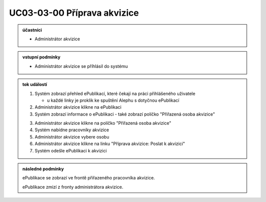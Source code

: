 .. _uc03-03-00:

UC03-03-00 Příprava akvizice
~~~~~~~~~~~~~~~~~~~~~~~~~~~~~~~~~~~~~~~~~~~~~~~~~~~~~~~~~~~~~~~~~~~~~~~~~~~~~

.. admonition:: účastníci

   - Administrátor akvizice

.. admonition:: vstupní podmínky

   - Administrátor akvizice se příhlásil do systému

.. admonition:: tok událostí

   1. Systém zobrazí přehled ePublikací, které čekají na práci přihlášeného uživatele

      - u každé linky je proklik ke spuštění Alephu s dotyčnou ePublikací

   2. Administrátor akvizice klikne na ePublikaci
   3. Systém zobrazí informace o ePublikaci
      - také zobrazí políčko "Přiřazená osoba akvizice"

   3. Administrátor akvizice klikne na políčko "Přiřazená osoba akvizice"
   4. Systém nabídne pracovníky akvizice
   5. Administrátor akvizice vybere osobu
   6. Administrátor akvizice klikne na linku "Příprava akvizice: Poslat k akvizici"
   7. Systém odešle ePublikaci k akvizici

.. admonition:: následné podmínky

   ePublikace se zobrazí ve frontě přiřazeného pracovníka akvizice.

   ePublikace zmizí z fronty administrátora akvizice.

.. raw:: html

	<div id="disqus_thread"></div>
	<script type="text/javascript">
        /* * * CONFIGURATION VARIABLES: EDIT BEFORE PASTING INTO YOUR WEBPAGE * * */
        var disqus_shortname = 'edeposit'; // required: replace example with your forum shortname

        /* * * DON'T EDIT BELOW THIS LINE * * */
        (function() {
            var dsq = document.createElement('script'); dsq.type = 'text/javascript'; dsq.async = true;
            dsq.src = '//' + disqus_shortname + '.disqus.com/embed.js';
            (document.getElementsByTagName('head')[0] || document.getElementsByTagName('body')[0]).appendChild(dsq);
        })();
	</script>
	<noscript>Please enable JavaScript to view the <a href="http://disqus.com/?ref_noscript">comments powered by Disqus.</a></noscript>
	<a href="http://disqus.com" class="dsq-brlink">comments powered by <span class="logo-disqus">Disqus</span></a>
    
